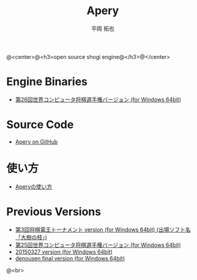 #+TITLE: Apery
#+AUTHOR: 平岡 拓也
#+EMAIL: hiraoka64@gmail.com
@<center>@<h3>open source shogi engine@</h3>@</center>
* Engine Binaries
- [[https://drive.google.com/open?id=0B0d3atdVgIH2ZjZUTThYcUtBVEU][第26回世界コンピュータ将棋選手権バージョン (for Windows 64bit)]]

* Source Code
- [[https://github.com/HiraokaTakuya/apery][Apery on GitHub]]

* 使い方
- [[./howtouse.html][Aperyの使い方]]

* Previous Versions
- [[https://drive.google.com/open?id=0B0d3atdVgIH2RDNTdWNQS2tUenc][第3回将棋電王トーナメント version (for Windows 64bit) (出場ソフト名「大樹の枝」)]]
- [[https://drive.google.com/open?id=0B0d3atdVgIH2YVpEejBzeGpmenM&authuser=0][第25回世界コンピュータ将棋選手権バージョン (for Windows 64bit)]]
- [[https://drive.google.com/open?id=0B0d3atdVgIH2ckQ2eDk1TjgwRGM&authuser=0][20150327 version (for Windows 64bit)]]
- [[https://github.com/HiraokaTakuya/apery_binaries/archive/master.zip][denousen final version (for Windows 64bit)]]

@<br>
